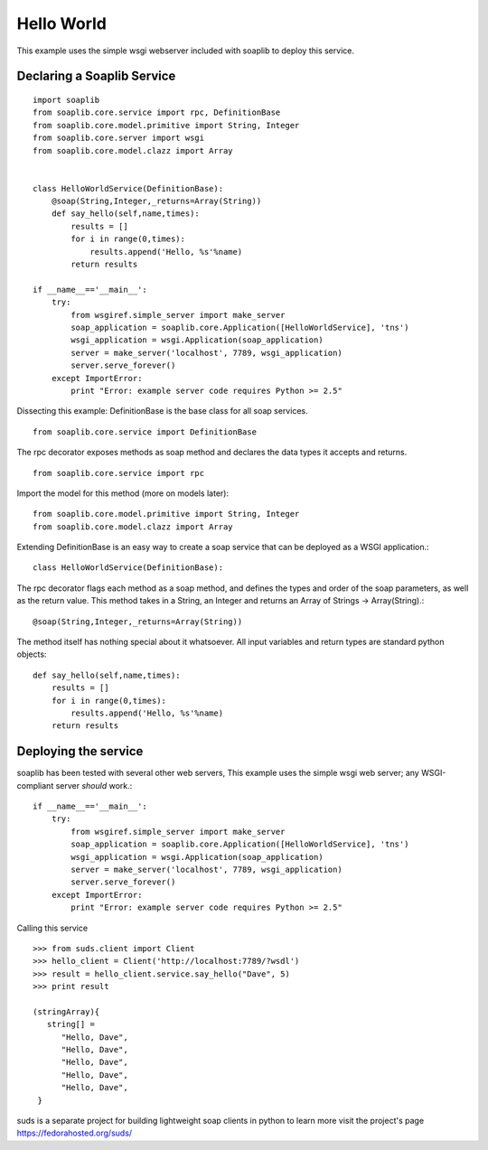 
Hello World
===========
This example uses the simple wsgi webserver included with soaplib to deploy this service.

Declaring a Soaplib Service
---------------------------

::

    import soaplib
    from soaplib.core.service import rpc, DefinitionBase
    from soaplib.core.model.primitive import String, Integer
    from soaplib.core.server import wsgi
    from soaplib.core.model.clazz import Array


    class HelloWorldService(DefinitionBase):
        @soap(String,Integer,_returns=Array(String))
        def say_hello(self,name,times):
            results = []
            for i in range(0,times):
                results.append('Hello, %s'%name)
            return results

    if __name__=='__main__':
        try:
            from wsgiref.simple_server import make_server
            soap_application = soaplib.core.Application([HelloWorldService], 'tns')
            wsgi_application = wsgi.Application(soap_application)
            server = make_server('localhost', 7789, wsgi_application)
            server.serve_forever()
        except ImportError:
            print "Error: example server code requires Python >= 2.5"

Dissecting this example: DefinitionBase is the base class for all soap services. ::

    from soaplib.core.service import DefinitionBase

The rpc decorator exposes methods as soap method and declares the
data types it accepts and returns. ::

    from soaplib.core.service import rpc

Import the model for this method (more on models later)::

    from soaplib.core.model.primitive import String, Integer
    from soaplib.core.model.clazz import Array

Extending DefinitionBase is an easy way to create a soap service that can
be deployed as a WSGI application.::

    class HelloWorldService(DefinitionBase):

The rpc decorator flags each method as a soap method, and defines
the types and order of the soap parameters, as well as the return value.
This method takes in a String, an Integer and returns an
Array of Strings -> Array(String).::

    @soap(String,Integer,_returns=Array(String))

The method itself has nothing special about it whatsoever. All input
variables and return types are standard python objects::

    def say_hello(self,name,times):
        results = []
        for i in range(0,times):
            results.append('Hello, %s'%name)
        return results

Deploying the service
---------------------

soaplib has been tested with several other web servers, This example uses the
simple wsgi web server; any WSGI-compliant server *should* work.::

    if __name__=='__main__':
        try:
            from wsgiref.simple_server import make_server
            soap_application = soaplib.core.Application([HelloWorldService], 'tns')
            wsgi_application = wsgi.Application(soap_application)
            server = make_server('localhost', 7789, wsgi_application)
            server.serve_forever()
        except ImportError:
            print "Error: example server code requires Python >= 2.5"

Calling this service ::

    >>> from suds.client import Client
    >>> hello_client = Client('http://localhost:7789/?wsdl')
    >>> result = hello_client.service.say_hello("Dave", 5)
    >>> print result

    (stringArray){
       string[] =
          "Hello, Dave",
          "Hello, Dave",
          "Hello, Dave",
          "Hello, Dave",
          "Hello, Dave",
     }


suds is a separate project for building lightweight soap clients in python to learn more
visit the project's page https://fedorahosted.org/suds/
